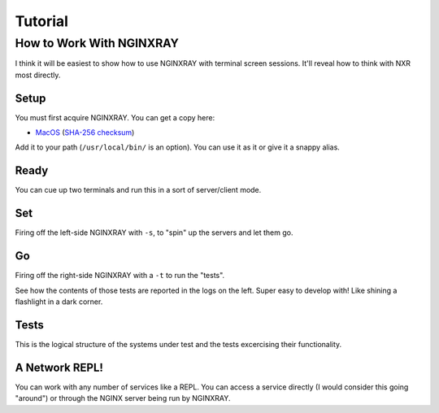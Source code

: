 ==========
 Tutorial
==========

How to Work With NGINXRAY
-------------------------

I think it will be easiest to show how to use NGINXRAY with terminal screen sessions.
It'll reveal how to think with NXR most directly.

Setup
^^^^^

.. image:: tutorial_photos/0alias.png

You must first acquire NGINXRAY. You can get a copy here:

* `MacOS <https://nginxray.s3.us-east-2.amazonaws.com/nginxray.mac>`_
  (`SHA-256 checksum <https://nginxray.s3.us-east-2.amazonaws.com/mac-sha256>`_)

Add it to your path (``/usr/local/bin/`` is an option). You can use it as it or give it a
snappy alias.


Ready
^^^^^

.. image:: tutorial_photos/1ready.png

You can cue up two terminals and run this in a sort of server/client mode.

Set
^^^

.. image:: tutorial_photos/2set.png

Firing off the left-side NGINXRAY with ``-s``, to "spin" up the servers and let them go.

Go
^^

.. image:: tutorial_photos/3go.png

Firing off the right-side NGINXRAY with a ``-t`` to run the "tests".

See how the contents of those tests are reported in the logs on the left. Super easy to
develop with! Like shining a flashlight in a dark corner.

Tests
^^^^^

.. image:: tutorial_photos/4testconfig.png

This is the logical structure of the systems under test and the tests excercising their
functionality.

A Network REPL!
^^^^^^^^^^^^^^^

.. image:: tutorial_photos/5repl.png

You can work with any number of services like a REPL. You can access a service directly (I
would consider this going "around") or through the NGINX server being run by NGINXRAY.
